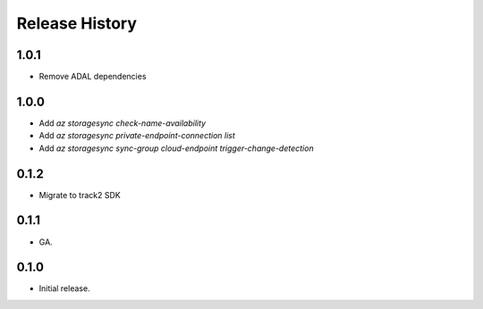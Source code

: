 .. :changelog:

Release History
===============

1.0.1
++++++
* Remove ADAL dependencies

1.0.0
++++++
* Add `az storagesync check-name-availability`
* Add `az storagesync private-endpoint-connection list`
* Add `az storagesync sync-group cloud-endpoint trigger-change-detection`

0.1.2
++++++
* Migrate to track2 SDK

0.1.1
++++++
* GA.

0.1.0
++++++
* Initial release.
